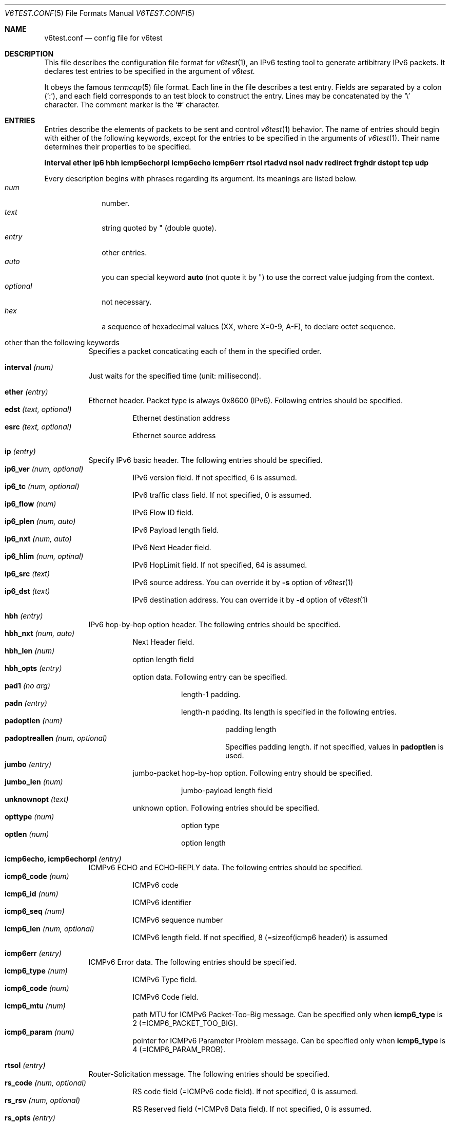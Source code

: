 .\"	$KAME: v6test.conf.5,v 1.1 2001/04/04 05:11:55 suz Exp $
.\"
.\" Copyright (C) 1995, 1996, 1997, and 1998 WIDE Project.
.\" All rights reserved.
.\"
.\" Redistribution and use in source and binary forms, with or without
.\" modification, are permitted provided that the following conditions
.\" are met:
.\" 1. Redistributions of source code must retain the above copyright
.\"    notice, this list of conditions and the following disclaimer.
.\" 2. Redistributions in binary form must reproduce the above copyright
.\"    notice, this list of conditions and the following disclaimer in the
.\"    documentation and/or other materials provided with the distribution.
.\" 3. Neither the name of the project nor the names of its contributors
.\"    may be used to endorse or promote products derived from this software
.\"    without specific prior written permission.
.\"
.\" THIS SOFTWARE IS PROVIDED BY THE PROJECT AND CONTRIBUTORS ``AS IS'' AND
.\" ANY EXPRESS OR IMPLIED WARRANTIES, INCLUDING, BUT NOT LIMITED TO, THE
.\" IMPLIED WARRANTIES OF MERCHANTABILITY AND FITNESS FOR A PARTICULAR PURPOSE
.\" ARE DISCLAIMED.  IN NO EVENT SHALL THE PROJECT OR CONTRIBUTORS BE LIABLE
.\" FOR ANY DIRECT, INDIRECT, INCIDENTAL, SPECIAL, EXEMPLARY, OR CONSEQUENTIAL
.\" DAMAGES (INCLUDING, BUT NOT LIMITED TO, PROCUREMENT OF SUBSTITUTE GOODS
.\" OR SERVICES; LOSS OF USE, DATA, OR PROFITS; OR BUSINESS INTERRUPTION)
.\" HOWEVER CAUSED AND ON ANY THEORY OF LIABILITY, WHETHER IN CONTRACT, STRICT
.\" LIABILITY, OR TORT (INCLUDING NEGLIGENCE OR OTHERWISE) ARISING IN ANY WAY
.\" OUT OF THE USE OF THIS SOFTWARE, EVEN IF ADVISED OF THE POSSIBILITY OF
.\" SUCH DAMAGE.
.\"
.Dd Mar 27, 2001
.Dt V6TEST.CONF 5
.Os KAME
.Sh NAME
.Nm v6test.conf
.Nd config file for v6test
.Sh DESCRIPTION
This file describes the configuration file format for 
.Xr v6test 1 ,
an IPv6 testing tool to generate artibitrary IPv6 packets.
It declares test entries to be specified in the argument of
.Xr v6test.
.Pp
It obeys the famous
.Xr termcap 5
file format.
Each line in the file describes a test entry.
Fields are separated by a colon
.Pq Sq \&: ,
and each field corresponds to an test block to construct the entry.
Lines may be concatenated by the
.Sq \e
character.
The comment marker is the
.Sq \&#
character.
.Pp
.Sh ENTRIES
Entries describe the elements of packets to be sent and control
.Xr v6test 1
behavior.
The name of entries should begin with either of the following keywords,
except for the entries to be specified in the arguments of
.Xr v6test 1 .
Their name determines their properties to be specified.

\fBinterval ether ip6 hbh icmp6echorpl icmp6echo icmp6err rtsol rtadvd nsol nadv redirect frghdr dstopt tcp udp\fR

.Pp
Every description begins with phrases regarding its argument. Its meanings are
listed below.
.Bl -tag -width addressx -compact
.It Ar num
number.
.It Ar text
string quoted by \&"
.Pq double quote .
.It Ar entry
other entries.
.It Ar auto
you can special keyword
.Ic auto
(not quote it by \&") to use the correct value judging from the context.
.It Ar optional
not necessary.
.It Ar hex
a sequence of hexadecimal values (XX, where X=0-9, A-F), to declare octet sequence.
.El

.Pp
.Bl -tag -width indent
.It \&other than the following keywords
Specifies a packet concaticating each of them in the specified order.

.Pp
.It Cm \&interval \fI(num)\fR
Just waits for the specified time (unit: millisecond).

.Pp
.It Cm \&ether \fI(entry)\fR
Ethernet header. Packet type is always 0x8600 (IPv6). Following entries should be specified.
.Bl -tag -width indent -compact
.It Cm \&edst \fI(text, optional)\fR
Ethernet destination address
.It Cm \&esrc \fI(text, optional)\fR
Ethernet source address
.El

.Pp
.It Cm \&ip \fI(entry)\fR
Specify IPv6 basic header. The following entries should be specified.
.Bl -tag -width indent -compact
.It Cm \&ip6_ver \fI(num, optional)\fR
IPv6 version field. If not specified, 6 is assumed.
.It Cm \&ip6_tc \fI(num, optional)\fR
IPv6 traffic class field. If not specified, 0 is assumed.
.It Cm \&ip6_flow \fI(num)\fR
IPv6 Flow ID field.
.It Cm \&ip6_plen \fI(num, auto)\fR
IPv6 Payload length field.
.It Cm \&ip6_nxt \fI(num, auto)\fR
IPv6 Next Header field. 
.It Cm \&ip6_hlim \fI(num, optinal)\fR
IPv6 HopLimit field. If not specified, 64 is assumed.
.It Cm \&ip6_src \fI(text)\fR
IPv6 source address. You can override it by \fB-s\fR option of
.Xr v6test 1
.It Cm \&ip6_dst \fI(text)\fR
IPv6 destination address. You can override it by \fB-d\fR
option of
.Xr v6test 1
.El

.Pp
.It Cm \&hbh \fI(entry)\fR
IPv6 hop-by-hop option header.  The following entries should be specified.
.Bl -tag -width indent -compact
.It Cm \&hbh_nxt \fI(num, auto)\fR
Next Header field.
.It Cm \&hbh_len \fI(num)\fR
option length field
.It Cm \&hbh_opts \fI(entry)\fR
option data. Following entry can be specified.
.Bl -tag -width indent -compact
.It Cm \&pad1 \fI(no arg)\fR
length-1 padding.
.It Cm \&padn \fI(entry)\fR
length-n padding. Its length is specified in the following entries.
.Bl -tag -width indent -compact
.It Cm \&padoptlen \fI(num)\fR
padding length
.It Cm \&padoptreallen \fI(num, optional)\fR
Specifies padding length. if not specified, values in
.Cm \&padoptlen
is used.
.El
.El
.It Cm \&jumbo \fI(entry)\fR
jumbo-packet hop-by-hop option.  Following entry should be specified.
.Bl -tag -width indent -compact
.It Cm \&jumbo_len \fI(num)\fR
jumbo-payload length field
.El
.It Cm \&unknownopt \fI(text)\fR
unknown option. Following entries should be specified.
.Bl -tag -width indent -compact
.It Cm \&opttype \fI(num)\fR
option type
.It Cm \&optlen \fI(num)\fR
option length
.El
.El

.Pp
.It Cm \&icmp6echo, icmp6echorpl \fI(entry)\fR
ICMPv6 ECHO and ECHO-REPLY data.  The following entries should be specified.
.Bl -tag -width indent -compact
.It Cm \&icmp6_code \fI(num)\fR
ICMPv6 code
.It Cm \&icmp6_id \fI(num)\fR
ICMPv6 identifier
.It Cm \&icmp6_seq \fI(num)\fR
ICMPv6 sequence number
.It Cm \&icmp6_len \fI(num, optional)\fR
ICMPv6 length field. If not specified, 8 (=sizeof(icmp6 header)) is assumed
.El

.Pp
.It Cm \&icmp6err \fI(entry)\fR
ICMPv6 Error data. The following entries should be specified.
.Bl -tag -width indent -compact
.It Cm \&icmp6_type \fI(num)\fR
ICMPv6 Type field.
.It Cm \&icmp6_code \fI(num)\fR
ICMPv6 Code field.
.It Cm \&icmp6_mtu \fI(num)\fR
path MTU for ICMPv6 Packet-Too-Big message. Can be specified only when 
.Ic icmp6_type
is 
2 (=ICMP6_PACKET_TOO_BIG).
.It Cm \&icmp6_param \fI(num)\fR
pointer for ICMPv6 Parameter Problem message. Can be specified only when 
.Ic icmp6_type
is 4 (=ICMP6_PARAM_PROB).
.El

.Pp
.It Cm \&rtsol \fI(entry)\fR
Router-Solicitation message. The following entries should be specified.
.Bl -tag -width indent -compact
.It Cm \&rs_code \fI(num, optional)\fR
RS code field (=ICMPv6 code field). If not specified, 0 is assumed.
.It Cm \&rs_rsv \fI(num, optional)\fR
RS Reserved field (=ICMPv6 Data field). If not specified, 0 is assumed.
.It Cm \&rs_opts \fI(entry)\fR
ND options. The following entries can be specified.
.Bl -tag -width indent -compact
.It Cm \&srclladdr, tgtlladdr \fI(entry, optional)\fR
Source/Target link-layer address ND option. If not specified, then just omitted.
.Bl -tag -width indent -compact
.It Cm \&len \fI(num, optional)\fR
ND option Length. If omitted, 1 is assumed.
.It Cm \&lladdr \fI(text)\fR
Link-layer address.  If not specified, then just omitted.
.El
.It Cm \&prefix \fI(entry, optional)\fR
Prefix option.  If not specified, then just omitted.
.Bl -tag -width indent -compact
.It Cm \&len \fI(num, optional)\fR
ND option Length. If omitted, 4 is assumed.
.It Cm \&pfxlen \fI(num)\fR
Prefix length field.
.It Cm \&lflg \fI(num, optional)\fR
Onlink flag. If omitted, 0 (off) is assumed.
.It Cm \&aflg \fI(num, optional)\fR
Autonomous flag. If omitted, 0 (off) is assumed.
.It Cm \&vltime \fI(num)\fR
Valid Lifetime.
.It Cm \&pltime \fI(num)\fR
Preferred Lifetime.
.It Cm \&rsv \fI(num, optional)\fR
Reserved field in prefix ND option. If omitted, all 0 is assumed.
.It Cm \&prefix \fI(text)\fR
Prefix field.
.El
.It Cm \&mtu \fI(entry, optional)\fR
MTU ND option. If not specified, then just omitted.
.Bl -tag -width indent -compact
.It Cm \&len \fI(num, optional)\fR
ND option Length. If omitted, 1 is assumed.
.It Cm \&rsv \fI(num, optional)\fR
Reserved field in MTU ND option. If omitted, all 0 is assumed.
.It Cm \&mtu \fI(num)\fR
MTU field in MTU ND option.
.El
.It Cm \&ndopt \fI(entry, optional)\fR
Used to configure unknown ND option. 
.Bl -tag -width indent -compact
.It Cm \&opttype \fI(num)\fR
ND option type.
.It Cm \&optlen \fI(num)\fR
ND option length.
.El
.El
.El

.Pp
.It Cm \&rtadvd \fI(entry)\fR
Router-Advertisement message. The following entries should be speicified.
.Bl -tag -width indent -compact
.It Cm \&ra_code \fI(num, optional)\fR
RA code (=ICMPv6 code). if not specified, 0 is assumed.
.It Cm \&ra_cksum \fI(num, optional)\fR
RA checksum(=ICMPv6 checksum). if not specified, 0 is assumed.
.It Cm \&ra_curhop \fI(num)\fR
RA curhoplimit
.It Cm \&ra_flag \fI(num, optional)\fR
RA flag. If not specified, 0 is assumed.
.It Cm \&ra_rltime \fI(num)\fR
RA router-lifetime
.It Cm \&ra_rtime \fI(num)\fR
RA router-reachable-time
.It Cm \&ra_retrans \fI(num)\fR
RA router-retrans-timer
.It Cm \&ra_opts \fI(entry)\fR
ND options.  See 
.Ic rs_opts
for detail.
.El

.Pp
.It Cm \&nsol \fI(entry)\fR
Neighbor Solicitation message. The following entries can be spcified.
.Bl -tag -width indent -compact
.It Cm \&ns_code \fI(num, optional)\fR
NS code (=ICMPv6 code). if not specified, 0 is assumed.
.It Cm \&ns_cksum \fI(num, optional)\fR
NS checksum (=ICMPv6 checksum). if not specified, 0 is assumed.
.It Cm \&ns_rsv \fI(num, optional)\fR
NS reserved field (=ICMPv6 Data field). if not specified, all-0 is assumed.
.It Cm \&ns_tgt \fI(text, auto)\fR
NS target field. If "
.Ic auto
" is specified, then the destination address is used.
.It Cm \&ns_opts \fI(entry)\fR
ND options.  See 
.Ic rs_opts
for detail.
.El

.Pp
.It Cm \&nadv \fI(entry)\fR
Neighbor-Advertisement message. The following entries should be specified.
.Bl -tag -width indent -compact
.It Cm \&na_code \fI(num, optional)\fR
NA code (=ICMPv6 code). if not specified, 0 is assumed.
.It Cm \&na_cksum \fI(num, optional)\fR
NA checksum (=ICMPv6 checksum). if not specified, 0 is assumed.
.It Cm \&na_rflg \fI(num, optional)\fR
NA router-flag. if not specified, 0 (=off) is assumed.
.It Cm \&na_sflg \fI(num, optional)\fR
NA solicitated-flag. if not specified, 0 (=off) is assumed.
.It Cm \&na_oflg \fI(num, optional)\fR
NS override-flag. if not specified, 0 (=off) is assumed.
.It Cm \&na_tgt \fI(text)
NA target field.
.It Cm \&na_opts \fI(entry)\fR
ND options.  See 
.Ic rs_opts
for detail.
.El

.Pp
.It Cm \&redirect \fI(entry)\fR
Redirect message. The following entries should be specified.
.Bl -tag -width indent -compact
.It Cm \&rd_code \fI(num, optional)\fR
redirect code (=ICMPv6 code). if not specified, 0 is assumed.
.It Cm \&rd_cksum \fI(num, optional)\fR
redirect checksum (=ICMPv6 checksum). if not specified, 0 is assumed.
.It Cm \&rd_rsv \fI(num, optional)\fR
redirect reserved field (=ICMPv6 Data field). if not specified, all-0 is assumed.
.It Cm \&rd_tgt \fI(text)\fR
redirect target address.
.It Cm \&rd_dst \fI(text)\fR
redirect destination address.
.It Cm \&rd_opts \fI(entry)\fR
See 
.Ic rs_opts
for detail.
.El

.Pp
.It Cm \&rthdr \fI(entry)\fR
Routing Header. The following entries should be specified.
.Bl -tag -width indent -compact
.It Cm \&rthdr_nxt \fI(num, auto)\fR
Next Header field.
.It Cm \&rthdr_len \fI(num, optional)\fR
Routing Header length. If not specified, it is automatically calculated from the remaining part of this header.
.It Cm \&rthdr_type \fI(num)\fR
Routing Header Type field.
.It Cm \&rthdr_segleft \fI(num)\fR
Routing Header Left Segment field.
.It Cm \&rthdr0_hops \fI(num, optional)\fR
Routing Header Hops field.  Valid only if
.Ic rthdr_type
is 0. If not specified, (len - 8)/sizeof(struct ip6_hdr) is assumed.  (where len is the valud in
.Ic rthdr_len
, and sizeof(struct ip6_hdr) is 40).
.El

.Pp
.It Cm \&frghdr \fI(entry)\fR
IPv6 fragment header options. The following entries should be specified.
.Bl -tag -width indent -compact -compact
.It Cm \&frghdr_next \fI(num, auto)\fR
Next Header field.
.It Cm \&frghdr_rsv \fI(num, auto)\fR
Reserved field. If not specified, 0 will be fulfilled.
.It Cm \&frghdr_off \fI(num)\fR
Fragment Offset
.It Cm \&frghdr_more\fI(num, optional)\fR
Fragment more flag. If not specified, ON(=1) is assumed.
.It Cm \&frghdr_id\fI(num, optional)\fR
Fragment ID. If not specified, 0 is assumed.
.El

.Pp
.It Cm \&authhdr \fI(entry)\fR
Authentication header. The following entries should be specified.
.Bl -tag -width indent -compact
.It Cm \&ah_next \fI(num, auto)\fR
Next Header field.
.It Cm \&ah_len \fI(num, optional)\fR
length field. If not specified, 4 is assumned
.It Cm \&ah_rsv \fI(num, optional)\fR
reserved field. If not specified, 0 is assumned
.It Cm \&ah_spi \fI(num)\fR
SPI field.
.It Cm \&ah_seq \fI(num)\fR
sequence field
.El

.Pp
.It Cm \&dstopt \fI(entry)\fR
IPv6 destination option header. The following entries should be specified.
.Bl -tag -width indent -compact
.It Cm \&dst_nxt \fI(num, auto)\fR
Next Header field. 
.It Cm \&dst_len \fI(num)\fR
length field
.It Cm \&dst_opts \fI(entry)\fR
Specifies entries. Same entries as
.Ic hbh_opts
can be specified.
.El

.Pp
.It Cm \&tcp \fI(entry)\fR
TCP message. The following entries should be specified.
.Bl -tag -width indent -compact
.It Cm \&tcp_sport \fI(num)\fR
TCP source port
.It Cm \&tcp_dport \fI(num)\fR
TCP destination port
.It Cm \&tcp_seq \fI(num, optional)\fR
TCP sequence field. If not specified, 0 is assumed.
.It Cm \&tcp_ack \fI(num)\fR
TCP acknowledgement field. If not specified, 0 is assumed.
.It Cm \&tcp_off \fI(num)\fR
TCP offset field. If not specified, sizeof(struct tcphdr)/4 is assumed.
.It Cm \&tcp_flags \fI(num, optional)\fR
TCP flag. If not specified, 0 is assumed.
.It Cm \&tcp_win \fI(num, optional)\fR
TCP window-size field. If not specified, 8192 is specified.
.It Cm \&tcp_sum \fI(num, optional)\fR
TCP checksum field. If not specified, 0 is specified.
.It Cm \&tcp_urp \fI(num, optional)\fR
TCP urgent flag. If not specified, 0 (=off) is specified.
.It Cm \&tcp_data \fI(hex)\fR
TCP data.
.El
.Pp
.It Cm \&udp \fI(entry)\fR
UDP message. The following entries should be specified.
.Bl -tag -width indent -compact
.It Cm \&udp_sport \fI(num)\fR
UDP source port
.It Cm \&udp_dport \fI(num)\fR
UDP destination port
.It Cm \&udp_len \fI(num, optional)\fR
UDP length field. If not specified, 8 is assumed.
.It Cm \&udp_data \fI(hex)\fR
UDP data.
.El
.El


.Sh EXAMPLES
Here's an example to send looped SYN packet. You can generate this packet by
.Bd -literal
	v6test -f \fI(config.file)\fR synloop
.Ed
command.

.Bd -literal -offset
############################################
synloop:\\
	:ip6:tcp1:
############################################
ip6:\\
        :ip6_flow#0:ip6_plen=auto:ip6_nxt=auto:ip6_hlim#255:\\
        :ip6_src="fe80::260:97ff:fe47:9ba1":\\
	:ip6_dst="fe80::260:97ff:fe47:9ba1":
############################################
tcp1:\\
	:tcp_sport#23:tcp_dport#23:tcp_seq#0:tcp_ack#0:tcp_flags#2:
############################################
.Ed

Here's another example to send multiple ping packets by
.Bd -literal
	 v6test -f \fI(configfile)\fR ping wait500ms ping
.Ed
command.

.Bd -literal -offset
############################################
# just ping
ping:\\
	:ip6:icmp6echo:
############################################
# interval timer (msec)
wait500msec:\\
	:interval 500:
############################################
ip6:\\
        :ip6_flow#0:ip6_plen=auto:ip6_nxt=auto:ip6_hlim#255:\\
        :ip6_src="fe80::2a0:24ff:fea8:6cf1":\\
	:ip6_dst="fe80::260:97ff:fe47:9ba1":
############################################
#echo request packet
icmp6echo:\\
        :icmp6_type=echo:icmp6_code#0:icmp6_cksum=auto:icmp6_id#0:\\
	:icmp6_seq#0:
############################################
.Ed

.Sh FILES
.Bl -tag -width Pa -compact
.It Pa ./v6test.conf
The default configuration file
.El

.Sh SEE ALSO
.Xr termcap 5 ,
.Xr v6test 1 ,
.Sh HISTORY
The
.Xr v6test
command first appeared in WIDE Hydrangea IPv6 protocol stack kit.
.\" .Sh BUGS
.\" (to be written)
